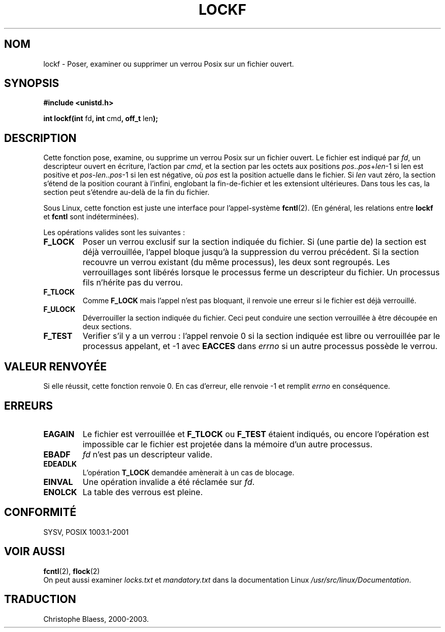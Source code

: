.\" Copyright 1997 Nicolás Lichtmaier <nick@debian.org>
.\" Created Thu Aug  7 00:44:00 ART 1997
.\"
.\" This is free documentation; you can redistribute it and/or
.\" modify it under the terms of the GNU General Public License as
.\" published by the Free Software Foundation; either version 2 of
.\" the License, or (at your option) any later version.
.\"
.\" The GNU General Public License's references to "object code"
.\" and "executables" are to be interpreted as the output of any
.\" document formatting or typesetting system, including
.\" intermediate and printed output.
.\"
.\" This manual is distributed in the hope that it will be useful,
.\" but WITHOUT ANY WARRANTY; without even the implied warranty of
.\" MERCHANTABILITY or FITNESS FOR A PARTICULAR PURPOSE.  See the
.\" GNU General Public License for more details.
.\"
.\" Traduction 31/08/2000 par Christophe Blaess (ccb@club-internet.fr)
.\" LDP 1.31
.\" MàJ 21/07/2003 LDP-1.57
.TH LOCKF 3 "21 juillet 2003" LDP "Manuel du programmeur Linux"
.SH NOM
lockf \- Poser, examiner ou supprimer un verrou Posix sur un fichier ouvert.
.SH SYNOPSIS
.B #include <unistd.h>
.sp
.BR "int lockf(int " fd ", int " cmd ", off_t " len );
.SH DESCRIPTION
Cette fonction pose, examine, ou supprime un verrou Posix sur un fichier ouvert.
Le fichier est indiqué par 
.IR fd ,
un descripteur ouvert en écriture, l'action par
.IR cmd ,
et la section par les octets aux positions
.IR pos .. pos + len -1
si len est positive et 
.IR pos - len .. pos -1
si len est négative, où
.I pos
est la position actuelle dans le fichier. Si
.I len
vaut zéro, la section s'étend de la position courant à l'infini, englobant
la fin-de-fichier et les extensiont ultérieures.
Dans tous les cas, la section peut s'étendre au-delà de la fin du fichier.
.LP
Sous Linux, cette fonction est juste une interface pour l'appel-système
.BR fcntl "(2)."
(En général, les relations entre
.B lockf
et
.B fcntl
sont indéterminées).
.LP
Les opérations valides sont les suivantes\ :
.TP 
.B F_LOCK
Poser un verrou exclusif sur la section indiquée du fichier.
Si (une partie de) la section est déjà verrouillée, l'appel bloque jusqu'à la
suppression du verrou précédent.
Si la section recouvre un verrou existant (du même processus), les deux sont
regroupés.
Les verrouillages sont libérés lorsque le processus ferme un descripteur du
fichier.
Un processus fils n'hérite pas du verrou.
.TP
.B F_TLOCK
Comme
.B F_LOCK
mais l'appel n'est pas bloquant, il renvoie une erreur si le fichier est
déjà verrouillé.
.TP
.B F_ULOCK
Déverrouiller la section indiquée du fichier. Ceci peut conduire une section
verrouillée à être découpée en deux sections.
.TP
.B F_TEST
Verifier s'il y a un verrou : l'appel renvoie 0 si la section indiquée est
libre ou verrouillée par le processus appelant, et \-1 avec
.B EACCES 
dans
.I errno
si un autre processus possède le verrou.
.SH "VALEUR RENVOYÉE"
Si elle réussit, cette fonction renvoie 0. En cas d'erreur, elle renvoie -1 et
remplit
.I errno
en conséquence.
.SH ERREURS
.TP
.B EAGAIN
Le fichier est verrouillée et
.B F_TLOCK
ou
.B F_TEST
étaient indiqués, ou encore l'opération est impossible car le fichier est
projetée dans la mémoire d'un autre processus.
.TP
.B EBADF
.I fd
n'est pas un descripteur valide.
.TP
.B EDEADLK
L'opération
.B T_LOCK
demandée amènerait à un cas de blocage.
.TP
.B EINVAL
Une opération invalide a été réclamée sur
.IR fd .
.TP
.B ENOLCK
La table des verrous est pleine.
.SH CONFORMITÉ
SYSV,  POSIX 1003.1-2001
.SH "VOIR AUSSI"
.BR fcntl (2),
.BR flock (2)
.br
On peut aussi examiner
.I locks.txt
et
.I mandatory.txt
dans la documentation Linux
.IR /usr/src/linux/Documentation .
.SH TRADUCTION
Christophe Blaess, 2000-2003.
